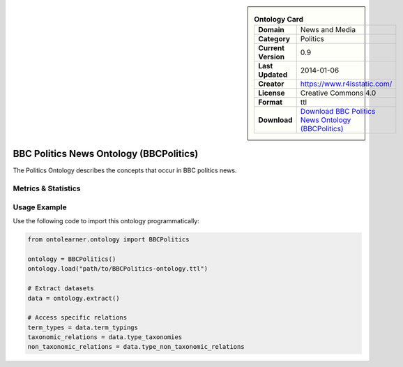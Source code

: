 

.. sidebar::

    .. list-table:: **Ontology Card**
       :header-rows: 0

       * - **Domain**
         - News and Media
       * - **Category**
         - Politics
       * - **Current Version**
         - 0.9
       * - **Last Updated**
         - 2014-01-06
       * - **Creator**
         - https://www.r4isstatic.com/
       * - **License**
         - Creative Commons 4.0
       * - **Format**
         - ttl
       * - **Download**
         - `Download BBC Politics News Ontology (BBCPolitics) <https://www.bbc.co.uk/ontologies/politics-ontology>`_

BBC Politics News Ontology (BBCPolitics)
========================================================================================================

The Politics Ontology describes the concepts that occur in BBC politics news.

Metrics & Statistics
--------------------------

.. tab:: Graph


    .. list-table:: Graph Statistics
        :widths: 50 50
        :header-rows: 0

        * - **Total Nodes**
          - 43
        * - **Total Edges**
          - 75
        * - **Root Nodes**
          - 0
        * - **Leaf Nodes**
          - 30
    ::


.. tab:: Coverage


    .. list-table:: Knowledge Coverage Statistics
        :widths: 50 50
        :header-rows: 0

        * - **Classes**
          - 7
        * - **Individuals**
          - 0
        * - **Properties**
          - 5

    ::

.. tab:: Hierarchy


    .. list-table:: Hierarchical Metrics
        :widths: 50 50
        :header-rows: 0

        * - **Maximum Depth**
          - 0
        * - **Minimum Depth**
          - 0
        * - **Average Depth**
          - 0.00
        * - **Depth Variance**
          - 0.00
    ::


.. tab:: Breadth


    .. list-table:: Breadth Metrics
        :widths: 50 50
        :header-rows: 0

        * - **Maximum Breadth**
          - 0
        * - **Minimum Breadth**
          - 0
        * - **Average Breadth**
          - 0.00
        * - **Breadth Variance**
          - 0.00
    ::

.. tab:: LLMs4OL


    .. list-table:: LLMs4OL Dataset Statistics
        :widths: 50 50
        :header-rows: 0

        * - **Term Types**
          - 0
        * - **Taxonomic Relations**
          - 6
        * - **Non-taxonomic Relations**
          - 0
        * - **Average Terms per Type**
          - 0.00
    ::

Usage Example
----------------
Use the following code to import this ontology programmatically:

.. code-block:: python

    from ontolearner.ontology import BBCPolitics

    ontology = BBCPolitics()
    ontology.load("path/to/BBCPolitics-ontology.ttl")

    # Extract datasets
    data = ontology.extract()

    # Access specific relations
    term_types = data.term_typings
    taxonomic_relations = data.type_taxonomies
    non_taxonomic_relations = data.type_non_taxonomic_relations
